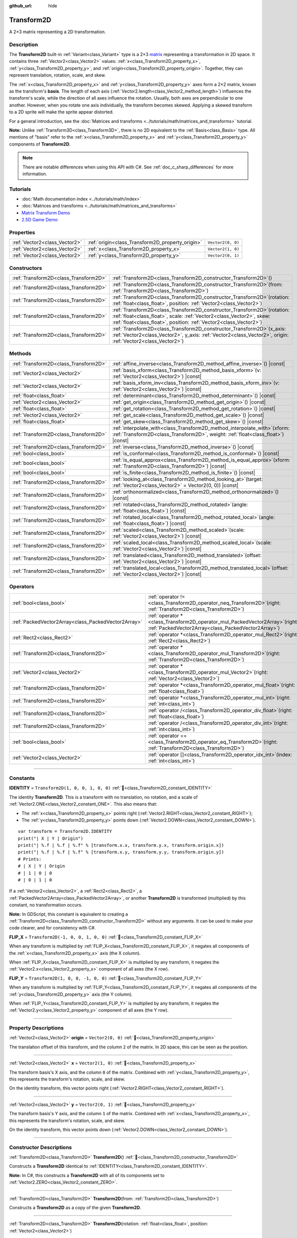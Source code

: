 :github_url: hide

.. DO NOT EDIT THIS FILE!!!
.. Generated automatically from Godot engine sources.
.. Generator: https://github.com/godotengine/godot/tree/master/doc/tools/make_rst.py.
.. XML source: https://github.com/godotengine/godot/tree/master/doc/classes/Transform2D.xml.

.. _class_Transform2D:

Transform2D
===========

A 2×3 matrix representing a 2D transformation.

.. rst-class:: classref-introduction-group

Description
-----------

The **Transform2D** built-in :ref:`Variant<class_Variant>` type is a 2×3 `matrix <https://en.wikipedia.org/wiki/Matrix_(mathematics)>`__ representing a transformation in 2D space. It contains three :ref:`Vector2<class_Vector2>` values: :ref:`x<class_Transform2D_property_x>`, :ref:`y<class_Transform2D_property_y>`, and :ref:`origin<class_Transform2D_property_origin>`. Together, they can represent translation, rotation, scale, and skew.

The :ref:`x<class_Transform2D_property_x>` and :ref:`y<class_Transform2D_property_y>` axes form a 2×2 matrix, known as the transform's **basis**. The length of each axis (:ref:`Vector2.length<class_Vector2_method_length>`) influences the transform's scale, while the direction of all axes influence the rotation. Usually, both axes are perpendicular to one another. However, when you rotate one axis individually, the transform becomes skewed. Applying a skewed transform to a 2D sprite will make the sprite appear distorted.

For a general introduction, see the :doc:`Matrices and transforms <../tutorials/math/matrices_and_transforms>` tutorial.

\ **Note:** Unlike :ref:`Transform3D<class_Transform3D>`, there is no 2D equivalent to the :ref:`Basis<class_Basis>` type. All mentions of "basis" refer to the :ref:`x<class_Transform2D_property_x>` and :ref:`y<class_Transform2D_property_y>` components of **Transform2D**.

.. note::

	There are notable differences when using this API with C#. See :ref:`doc_c_sharp_differences` for more information.

.. rst-class:: classref-introduction-group

Tutorials
---------

- :doc:`Math documentation index <../tutorials/math/index>`

- :doc:`Matrices and transforms <../tutorials/math/matrices_and_transforms>`

- `Matrix Transform Demo <https://godotengine.org/asset-library/asset/2787>`__

- `2.5D Game Demo <https://godotengine.org/asset-library/asset/2783>`__

.. rst-class:: classref-reftable-group

Properties
----------

.. table::
   :widths: auto

   +-------------------------------+--------------------------------------------------+-------------------+
   | :ref:`Vector2<class_Vector2>` | :ref:`origin<class_Transform2D_property_origin>` | ``Vector2(0, 0)`` |
   +-------------------------------+--------------------------------------------------+-------------------+
   | :ref:`Vector2<class_Vector2>` | :ref:`x<class_Transform2D_property_x>`           | ``Vector2(1, 0)`` |
   +-------------------------------+--------------------------------------------------+-------------------+
   | :ref:`Vector2<class_Vector2>` | :ref:`y<class_Transform2D_property_y>`           | ``Vector2(0, 1)`` |
   +-------------------------------+--------------------------------------------------+-------------------+

.. rst-class:: classref-reftable-group

Constructors
------------

.. table::
   :widths: auto

   +---------------------------------------+------------------------------------------------------------------------------------------------------------------------------------------------------------------------------------------------------------------------------+
   | :ref:`Transform2D<class_Transform2D>` | :ref:`Transform2D<class_Transform2D_constructor_Transform2D>`\ (\ )                                                                                                                                                          |
   +---------------------------------------+------------------------------------------------------------------------------------------------------------------------------------------------------------------------------------------------------------------------------+
   | :ref:`Transform2D<class_Transform2D>` | :ref:`Transform2D<class_Transform2D_constructor_Transform2D>`\ (\ from\: :ref:`Transform2D<class_Transform2D>`\ )                                                                                                            |
   +---------------------------------------+------------------------------------------------------------------------------------------------------------------------------------------------------------------------------------------------------------------------------+
   | :ref:`Transform2D<class_Transform2D>` | :ref:`Transform2D<class_Transform2D_constructor_Transform2D>`\ (\ rotation\: :ref:`float<class_float>`, position\: :ref:`Vector2<class_Vector2>`\ )                                                                          |
   +---------------------------------------+------------------------------------------------------------------------------------------------------------------------------------------------------------------------------------------------------------------------------+
   | :ref:`Transform2D<class_Transform2D>` | :ref:`Transform2D<class_Transform2D_constructor_Transform2D>`\ (\ rotation\: :ref:`float<class_float>`, scale\: :ref:`Vector2<class_Vector2>`, skew\: :ref:`float<class_float>`, position\: :ref:`Vector2<class_Vector2>`\ ) |
   +---------------------------------------+------------------------------------------------------------------------------------------------------------------------------------------------------------------------------------------------------------------------------+
   | :ref:`Transform2D<class_Transform2D>` | :ref:`Transform2D<class_Transform2D_constructor_Transform2D>`\ (\ x_axis\: :ref:`Vector2<class_Vector2>`, y_axis\: :ref:`Vector2<class_Vector2>`, origin\: :ref:`Vector2<class_Vector2>`\ )                                  |
   +---------------------------------------+------------------------------------------------------------------------------------------------------------------------------------------------------------------------------------------------------------------------------+

.. rst-class:: classref-reftable-group

Methods
-------

.. table::
   :widths: auto

   +---------------------------------------+---------------------------------------------------------------------------------------------------------------------------------------------------------------------+
   | :ref:`Transform2D<class_Transform2D>` | :ref:`affine_inverse<class_Transform2D_method_affine_inverse>`\ (\ ) |const|                                                                                        |
   +---------------------------------------+---------------------------------------------------------------------------------------------------------------------------------------------------------------------+
   | :ref:`Vector2<class_Vector2>`         | :ref:`basis_xform<class_Transform2D_method_basis_xform>`\ (\ v\: :ref:`Vector2<class_Vector2>`\ ) |const|                                                           |
   +---------------------------------------+---------------------------------------------------------------------------------------------------------------------------------------------------------------------+
   | :ref:`Vector2<class_Vector2>`         | :ref:`basis_xform_inv<class_Transform2D_method_basis_xform_inv>`\ (\ v\: :ref:`Vector2<class_Vector2>`\ ) |const|                                                   |
   +---------------------------------------+---------------------------------------------------------------------------------------------------------------------------------------------------------------------+
   | :ref:`float<class_float>`             | :ref:`determinant<class_Transform2D_method_determinant>`\ (\ ) |const|                                                                                              |
   +---------------------------------------+---------------------------------------------------------------------------------------------------------------------------------------------------------------------+
   | :ref:`Vector2<class_Vector2>`         | :ref:`get_origin<class_Transform2D_method_get_origin>`\ (\ ) |const|                                                                                                |
   +---------------------------------------+---------------------------------------------------------------------------------------------------------------------------------------------------------------------+
   | :ref:`float<class_float>`             | :ref:`get_rotation<class_Transform2D_method_get_rotation>`\ (\ ) |const|                                                                                            |
   +---------------------------------------+---------------------------------------------------------------------------------------------------------------------------------------------------------------------+
   | :ref:`Vector2<class_Vector2>`         | :ref:`get_scale<class_Transform2D_method_get_scale>`\ (\ ) |const|                                                                                                  |
   +---------------------------------------+---------------------------------------------------------------------------------------------------------------------------------------------------------------------+
   | :ref:`float<class_float>`             | :ref:`get_skew<class_Transform2D_method_get_skew>`\ (\ ) |const|                                                                                                    |
   +---------------------------------------+---------------------------------------------------------------------------------------------------------------------------------------------------------------------+
   | :ref:`Transform2D<class_Transform2D>` | :ref:`interpolate_with<class_Transform2D_method_interpolate_with>`\ (\ xform\: :ref:`Transform2D<class_Transform2D>`, weight\: :ref:`float<class_float>`\ ) |const| |
   +---------------------------------------+---------------------------------------------------------------------------------------------------------------------------------------------------------------------+
   | :ref:`Transform2D<class_Transform2D>` | :ref:`inverse<class_Transform2D_method_inverse>`\ (\ ) |const|                                                                                                      |
   +---------------------------------------+---------------------------------------------------------------------------------------------------------------------------------------------------------------------+
   | :ref:`bool<class_bool>`               | :ref:`is_conformal<class_Transform2D_method_is_conformal>`\ (\ ) |const|                                                                                            |
   +---------------------------------------+---------------------------------------------------------------------------------------------------------------------------------------------------------------------+
   | :ref:`bool<class_bool>`               | :ref:`is_equal_approx<class_Transform2D_method_is_equal_approx>`\ (\ xform\: :ref:`Transform2D<class_Transform2D>`\ ) |const|                                       |
   +---------------------------------------+---------------------------------------------------------------------------------------------------------------------------------------------------------------------+
   | :ref:`bool<class_bool>`               | :ref:`is_finite<class_Transform2D_method_is_finite>`\ (\ ) |const|                                                                                                  |
   +---------------------------------------+---------------------------------------------------------------------------------------------------------------------------------------------------------------------+
   | :ref:`Transform2D<class_Transform2D>` | :ref:`looking_at<class_Transform2D_method_looking_at>`\ (\ target\: :ref:`Vector2<class_Vector2>` = Vector2(0, 0)\ ) |const|                                        |
   +---------------------------------------+---------------------------------------------------------------------------------------------------------------------------------------------------------------------+
   | :ref:`Transform2D<class_Transform2D>` | :ref:`orthonormalized<class_Transform2D_method_orthonormalized>`\ (\ ) |const|                                                                                      |
   +---------------------------------------+---------------------------------------------------------------------------------------------------------------------------------------------------------------------+
   | :ref:`Transform2D<class_Transform2D>` | :ref:`rotated<class_Transform2D_method_rotated>`\ (\ angle\: :ref:`float<class_float>`\ ) |const|                                                                   |
   +---------------------------------------+---------------------------------------------------------------------------------------------------------------------------------------------------------------------+
   | :ref:`Transform2D<class_Transform2D>` | :ref:`rotated_local<class_Transform2D_method_rotated_local>`\ (\ angle\: :ref:`float<class_float>`\ ) |const|                                                       |
   +---------------------------------------+---------------------------------------------------------------------------------------------------------------------------------------------------------------------+
   | :ref:`Transform2D<class_Transform2D>` | :ref:`scaled<class_Transform2D_method_scaled>`\ (\ scale\: :ref:`Vector2<class_Vector2>`\ ) |const|                                                                 |
   +---------------------------------------+---------------------------------------------------------------------------------------------------------------------------------------------------------------------+
   | :ref:`Transform2D<class_Transform2D>` | :ref:`scaled_local<class_Transform2D_method_scaled_local>`\ (\ scale\: :ref:`Vector2<class_Vector2>`\ ) |const|                                                     |
   +---------------------------------------+---------------------------------------------------------------------------------------------------------------------------------------------------------------------+
   | :ref:`Transform2D<class_Transform2D>` | :ref:`translated<class_Transform2D_method_translated>`\ (\ offset\: :ref:`Vector2<class_Vector2>`\ ) |const|                                                        |
   +---------------------------------------+---------------------------------------------------------------------------------------------------------------------------------------------------------------------+
   | :ref:`Transform2D<class_Transform2D>` | :ref:`translated_local<class_Transform2D_method_translated_local>`\ (\ offset\: :ref:`Vector2<class_Vector2>`\ ) |const|                                            |
   +---------------------------------------+---------------------------------------------------------------------------------------------------------------------------------------------------------------------+

.. rst-class:: classref-reftable-group

Operators
---------

.. table::
   :widths: auto

   +-----------------------------------------------------+-----------------------------------------------------------------------------------------------------------------------------------------+
   | :ref:`bool<class_bool>`                             | :ref:`operator !=<class_Transform2D_operator_neq_Transform2D>`\ (\ right\: :ref:`Transform2D<class_Transform2D>`\ )                     |
   +-----------------------------------------------------+-----------------------------------------------------------------------------------------------------------------------------------------+
   | :ref:`PackedVector2Array<class_PackedVector2Array>` | :ref:`operator *<class_Transform2D_operator_mul_PackedVector2Array>`\ (\ right\: :ref:`PackedVector2Array<class_PackedVector2Array>`\ ) |
   +-----------------------------------------------------+-----------------------------------------------------------------------------------------------------------------------------------------+
   | :ref:`Rect2<class_Rect2>`                           | :ref:`operator *<class_Transform2D_operator_mul_Rect2>`\ (\ right\: :ref:`Rect2<class_Rect2>`\ )                                        |
   +-----------------------------------------------------+-----------------------------------------------------------------------------------------------------------------------------------------+
   | :ref:`Transform2D<class_Transform2D>`               | :ref:`operator *<class_Transform2D_operator_mul_Transform2D>`\ (\ right\: :ref:`Transform2D<class_Transform2D>`\ )                      |
   +-----------------------------------------------------+-----------------------------------------------------------------------------------------------------------------------------------------+
   | :ref:`Vector2<class_Vector2>`                       | :ref:`operator *<class_Transform2D_operator_mul_Vector2>`\ (\ right\: :ref:`Vector2<class_Vector2>`\ )                                  |
   +-----------------------------------------------------+-----------------------------------------------------------------------------------------------------------------------------------------+
   | :ref:`Transform2D<class_Transform2D>`               | :ref:`operator *<class_Transform2D_operator_mul_float>`\ (\ right\: :ref:`float<class_float>`\ )                                        |
   +-----------------------------------------------------+-----------------------------------------------------------------------------------------------------------------------------------------+
   | :ref:`Transform2D<class_Transform2D>`               | :ref:`operator *<class_Transform2D_operator_mul_int>`\ (\ right\: :ref:`int<class_int>`\ )                                              |
   +-----------------------------------------------------+-----------------------------------------------------------------------------------------------------------------------------------------+
   | :ref:`Transform2D<class_Transform2D>`               | :ref:`operator /<class_Transform2D_operator_div_float>`\ (\ right\: :ref:`float<class_float>`\ )                                        |
   +-----------------------------------------------------+-----------------------------------------------------------------------------------------------------------------------------------------+
   | :ref:`Transform2D<class_Transform2D>`               | :ref:`operator /<class_Transform2D_operator_div_int>`\ (\ right\: :ref:`int<class_int>`\ )                                              |
   +-----------------------------------------------------+-----------------------------------------------------------------------------------------------------------------------------------------+
   | :ref:`bool<class_bool>`                             | :ref:`operator ==<class_Transform2D_operator_eq_Transform2D>`\ (\ right\: :ref:`Transform2D<class_Transform2D>`\ )                      |
   +-----------------------------------------------------+-----------------------------------------------------------------------------------------------------------------------------------------+
   | :ref:`Vector2<class_Vector2>`                       | :ref:`operator []<class_Transform2D_operator_idx_int>`\ (\ index\: :ref:`int<class_int>`\ )                                             |
   +-----------------------------------------------------+-----------------------------------------------------------------------------------------------------------------------------------------+

.. rst-class:: classref-section-separator

----

.. rst-class:: classref-descriptions-group

Constants
---------

.. _class_Transform2D_constant_IDENTITY:

.. rst-class:: classref-constant

**IDENTITY** = ``Transform2D(1, 0, 0, 1, 0, 0)`` :ref:`🔗<class_Transform2D_constant_IDENTITY>`

The identity **Transform2D**. This is a transform with no translation, no rotation, and a scale of :ref:`Vector2.ONE<class_Vector2_constant_ONE>`. This also means that:

- The :ref:`x<class_Transform2D_property_x>` points right (:ref:`Vector2.RIGHT<class_Vector2_constant_RIGHT>`);

- The :ref:`y<class_Transform2D_property_y>` points down (:ref:`Vector2.DOWN<class_Vector2_constant_DOWN>`).

::

    var transform = Transform2D.IDENTITY
    print("| X | Y | Origin")
    print("| %.f | %.f | %.f" % [transform.x.x, transform.y.x, transform.origin.x])
    print("| %.f | %.f | %.f" % [transform.x.y, transform.y.y, transform.origin.y])
    # Prints:
    # | X | Y | Origin
    # | 1 | 0 | 0
    # | 0 | 1 | 0

If a :ref:`Vector2<class_Vector2>`, a :ref:`Rect2<class_Rect2>`, a :ref:`PackedVector2Array<class_PackedVector2Array>`, or another **Transform2D** is transformed (multiplied) by this constant, no transformation occurs.

\ **Note:** In GDScript, this constant is equivalent to creating a :ref:`Transform2D<class_Transform2D_constructor_Transform2D>` without any arguments. It can be used to make your code clearer, and for consistency with C#.

.. _class_Transform2D_constant_FLIP_X:

.. rst-class:: classref-constant

**FLIP_X** = ``Transform2D(-1, 0, 0, 1, 0, 0)`` :ref:`🔗<class_Transform2D_constant_FLIP_X>`

When any transform is multiplied by :ref:`FLIP_X<class_Transform2D_constant_FLIP_X>`, it negates all components of the :ref:`x<class_Transform2D_property_x>` axis (the X column).

When :ref:`FLIP_X<class_Transform2D_constant_FLIP_X>` is multiplied by any transform, it negates the :ref:`Vector2.x<class_Vector2_property_x>` component of all axes (the X row).

.. _class_Transform2D_constant_FLIP_Y:

.. rst-class:: classref-constant

**FLIP_Y** = ``Transform2D(1, 0, 0, -1, 0, 0)`` :ref:`🔗<class_Transform2D_constant_FLIP_Y>`

When any transform is multiplied by :ref:`FLIP_Y<class_Transform2D_constant_FLIP_Y>`, it negates all components of the :ref:`y<class_Transform2D_property_y>` axis (the Y column).

When :ref:`FLIP_Y<class_Transform2D_constant_FLIP_Y>` is multiplied by any transform, it negates the :ref:`Vector2.y<class_Vector2_property_y>` component of all axes (the Y row).

.. rst-class:: classref-section-separator

----

.. rst-class:: classref-descriptions-group

Property Descriptions
---------------------

.. _class_Transform2D_property_origin:

.. rst-class:: classref-property

:ref:`Vector2<class_Vector2>` **origin** = ``Vector2(0, 0)`` :ref:`🔗<class_Transform2D_property_origin>`

The translation offset of this transform, and the column ``2`` of the matrix. In 2D space, this can be seen as the position.

.. rst-class:: classref-item-separator

----

.. _class_Transform2D_property_x:

.. rst-class:: classref-property

:ref:`Vector2<class_Vector2>` **x** = ``Vector2(1, 0)`` :ref:`🔗<class_Transform2D_property_x>`

The transform basis's X axis, and the column ``0`` of the matrix. Combined with :ref:`y<class_Transform2D_property_y>`, this represents the transform's rotation, scale, and skew.

On the identity transform, this vector points right (:ref:`Vector2.RIGHT<class_Vector2_constant_RIGHT>`).

.. rst-class:: classref-item-separator

----

.. _class_Transform2D_property_y:

.. rst-class:: classref-property

:ref:`Vector2<class_Vector2>` **y** = ``Vector2(0, 1)`` :ref:`🔗<class_Transform2D_property_y>`

The transform basis's Y axis, and the column ``1`` of the matrix. Combined with :ref:`x<class_Transform2D_property_x>`, this represents the transform's rotation, scale, and skew.

On the identity transform, this vector points down (:ref:`Vector2.DOWN<class_Vector2_constant_DOWN>`).

.. rst-class:: classref-section-separator

----

.. rst-class:: classref-descriptions-group

Constructor Descriptions
------------------------

.. _class_Transform2D_constructor_Transform2D:

.. rst-class:: classref-constructor

:ref:`Transform2D<class_Transform2D>` **Transform2D**\ (\ ) :ref:`🔗<class_Transform2D_constructor_Transform2D>`

Constructs a **Transform2D** identical to :ref:`IDENTITY<class_Transform2D_constant_IDENTITY>`.

\ **Note:** In C#, this constructs a **Transform2D** with all of its components set to :ref:`Vector2.ZERO<class_Vector2_constant_ZERO>`.

.. rst-class:: classref-item-separator

----

.. rst-class:: classref-constructor

:ref:`Transform2D<class_Transform2D>` **Transform2D**\ (\ from\: :ref:`Transform2D<class_Transform2D>`\ )

Constructs a **Transform2D** as a copy of the given **Transform2D**.

.. rst-class:: classref-item-separator

----

.. rst-class:: classref-constructor

:ref:`Transform2D<class_Transform2D>` **Transform2D**\ (\ rotation\: :ref:`float<class_float>`, position\: :ref:`Vector2<class_Vector2>`\ )

Constructs a **Transform2D** from a given angle (in radians) and position.

.. rst-class:: classref-item-separator

----

.. rst-class:: classref-constructor

:ref:`Transform2D<class_Transform2D>` **Transform2D**\ (\ rotation\: :ref:`float<class_float>`, scale\: :ref:`Vector2<class_Vector2>`, skew\: :ref:`float<class_float>`, position\: :ref:`Vector2<class_Vector2>`\ )

Constructs a **Transform2D** from a given angle (in radians), scale, skew (in radians), and position.

.. rst-class:: classref-item-separator

----

.. rst-class:: classref-constructor

:ref:`Transform2D<class_Transform2D>` **Transform2D**\ (\ x_axis\: :ref:`Vector2<class_Vector2>`, y_axis\: :ref:`Vector2<class_Vector2>`, origin\: :ref:`Vector2<class_Vector2>`\ )

Constructs a **Transform2D** from 3 :ref:`Vector2<class_Vector2>` values representing :ref:`x<class_Transform2D_property_x>`, :ref:`y<class_Transform2D_property_y>`, and the :ref:`origin<class_Transform2D_property_origin>` (the three matrix columns).

.. rst-class:: classref-section-separator

----

.. rst-class:: classref-descriptions-group

Method Descriptions
-------------------

.. _class_Transform2D_method_affine_inverse:

.. rst-class:: classref-method

:ref:`Transform2D<class_Transform2D>` **affine_inverse**\ (\ ) |const| :ref:`🔗<class_Transform2D_method_affine_inverse>`

Returns the inverted version of this transform. Unlike :ref:`inverse<class_Transform2D_method_inverse>`, this method works with almost any basis, including non-uniform ones, but is slower.

\ **Note:** For this method to return correctly, the transform's basis needs to have a determinant that is not exactly ``0.0`` (see :ref:`determinant<class_Transform2D_method_determinant>`).

.. rst-class:: classref-item-separator

----

.. _class_Transform2D_method_basis_xform:

.. rst-class:: classref-method

:ref:`Vector2<class_Vector2>` **basis_xform**\ (\ v\: :ref:`Vector2<class_Vector2>`\ ) |const| :ref:`🔗<class_Transform2D_method_basis_xform>`

Returns a copy of the ``v`` vector, transformed (multiplied) by the transform basis's matrix. Unlike the multiplication operator (``*``), this method ignores the :ref:`origin<class_Transform2D_property_origin>`.

.. rst-class:: classref-item-separator

----

.. _class_Transform2D_method_basis_xform_inv:

.. rst-class:: classref-method

:ref:`Vector2<class_Vector2>` **basis_xform_inv**\ (\ v\: :ref:`Vector2<class_Vector2>`\ ) |const| :ref:`🔗<class_Transform2D_method_basis_xform_inv>`

Returns a copy of the ``v`` vector, transformed (multiplied) by the inverse transform basis's matrix (see :ref:`inverse<class_Transform2D_method_inverse>`). This method ignores the :ref:`origin<class_Transform2D_property_origin>`.

\ **Note:** This method assumes that this transform's basis is *orthonormal* (see :ref:`orthonormalized<class_Transform2D_method_orthonormalized>`). If the basis is not orthonormal, ``transform.affine_inverse().basis_xform(vector)`` should be used instead (see :ref:`affine_inverse<class_Transform2D_method_affine_inverse>`).

.. rst-class:: classref-item-separator

----

.. _class_Transform2D_method_determinant:

.. rst-class:: classref-method

:ref:`float<class_float>` **determinant**\ (\ ) |const| :ref:`🔗<class_Transform2D_method_determinant>`

Returns the `determinant <https://en.wikipedia.org/wiki/Determinant>`__ of this transform basis's matrix. For advanced math, this number can be used to determine a few attributes:

- If the determinant is exactly ``0.0``, the basis is not invertible (see :ref:`inverse<class_Transform2D_method_inverse>`).

- If the determinant is a negative number, the basis represents a negative scale.

\ **Note:** If the basis's scale is the same for every axis, its determinant is always that scale by the power of 2.

.. rst-class:: classref-item-separator

----

.. _class_Transform2D_method_get_origin:

.. rst-class:: classref-method

:ref:`Vector2<class_Vector2>` **get_origin**\ (\ ) |const| :ref:`🔗<class_Transform2D_method_get_origin>`

Returns this transform's translation. Equivalent to :ref:`origin<class_Transform2D_property_origin>`.

.. rst-class:: classref-item-separator

----

.. _class_Transform2D_method_get_rotation:

.. rst-class:: classref-method

:ref:`float<class_float>` **get_rotation**\ (\ ) |const| :ref:`🔗<class_Transform2D_method_get_rotation>`

Returns this transform's rotation (in radians). This is equivalent to :ref:`x<class_Transform2D_property_x>`'s angle (see :ref:`Vector2.angle<class_Vector2_method_angle>`).

.. rst-class:: classref-item-separator

----

.. _class_Transform2D_method_get_scale:

.. rst-class:: classref-method

:ref:`Vector2<class_Vector2>` **get_scale**\ (\ ) |const| :ref:`🔗<class_Transform2D_method_get_scale>`

Returns the length of both :ref:`x<class_Transform2D_property_x>` and :ref:`y<class_Transform2D_property_y>`, as a :ref:`Vector2<class_Vector2>`. If this transform's basis is not skewed, this value is the scaling factor. It is not affected by rotation.


.. tabs::

 .. code-tab:: gdscript

    var my_transform = Transform2D(
        Vector2(2, 0),
        Vector2(0, 4),
        Vector2(0, 0)
    )
    # Rotating the Transform2D in any way preserves its scale.
    my_transform = my_transform.rotated(TAU / 2)
    
    print(my_transform.get_scale()) # Prints (2, 4)

 .. code-tab:: csharp

    var myTransform = new Transform2D(
        Vector3(2.0f, 0.0f),
        Vector3(0.0f, 4.0f),
        Vector3(0.0f, 0.0f)
    );
    // Rotating the Transform2D in any way preserves its scale.
    myTransform = myTransform.Rotated(Mathf.Tau / 2.0f);
    
    GD.Print(myTransform.GetScale()); // Prints (2, 4)



\ **Note:** If the value returned by :ref:`determinant<class_Transform2D_method_determinant>` is negative, the scale is also negative.

.. rst-class:: classref-item-separator

----

.. _class_Transform2D_method_get_skew:

.. rst-class:: classref-method

:ref:`float<class_float>` **get_skew**\ (\ ) |const| :ref:`🔗<class_Transform2D_method_get_skew>`

Returns this transform's skew (in radians).

.. rst-class:: classref-item-separator

----

.. _class_Transform2D_method_interpolate_with:

.. rst-class:: classref-method

:ref:`Transform2D<class_Transform2D>` **interpolate_with**\ (\ xform\: :ref:`Transform2D<class_Transform2D>`, weight\: :ref:`float<class_float>`\ ) |const| :ref:`🔗<class_Transform2D_method_interpolate_with>`

Returns the result of the linear interpolation between this transform and ``xform`` by the given ``weight``.

The ``weight`` should be between ``0.0`` and ``1.0`` (inclusive). Values outside this range are allowed and can be used to perform *extrapolation* instead.

.. rst-class:: classref-item-separator

----

.. _class_Transform2D_method_inverse:

.. rst-class:: classref-method

:ref:`Transform2D<class_Transform2D>` **inverse**\ (\ ) |const| :ref:`🔗<class_Transform2D_method_inverse>`

Returns the `inverted version of this transform <https://en.wikipedia.org/wiki/Invertible_matrix>`__.

\ **Note:** For this method to return correctly, the transform's basis needs to be *orthonormal* (see :ref:`orthonormalized<class_Transform2D_method_orthonormalized>`). That means the basis should only represent a rotation. If it does not, use :ref:`affine_inverse<class_Transform2D_method_affine_inverse>` instead.

.. rst-class:: classref-item-separator

----

.. _class_Transform2D_method_is_conformal:

.. rst-class:: classref-method

:ref:`bool<class_bool>` **is_conformal**\ (\ ) |const| :ref:`🔗<class_Transform2D_method_is_conformal>`

Returns ``true`` if this transform's basis is conformal. A conformal basis is both *orthogonal* (the axes are perpendicular to each other) and *uniform* (the axes share the same length). This method can be especially useful during physics calculations.

.. rst-class:: classref-item-separator

----

.. _class_Transform2D_method_is_equal_approx:

.. rst-class:: classref-method

:ref:`bool<class_bool>` **is_equal_approx**\ (\ xform\: :ref:`Transform2D<class_Transform2D>`\ ) |const| :ref:`🔗<class_Transform2D_method_is_equal_approx>`

Returns ``true`` if this transform and ``xform`` are approximately equal, by running :ref:`@GlobalScope.is_equal_approx<class_@GlobalScope_method_is_equal_approx>` on each component.

.. rst-class:: classref-item-separator

----

.. _class_Transform2D_method_is_finite:

.. rst-class:: classref-method

:ref:`bool<class_bool>` **is_finite**\ (\ ) |const| :ref:`🔗<class_Transform2D_method_is_finite>`

Returns ``true`` if this transform is finite, by calling :ref:`@GlobalScope.is_finite<class_@GlobalScope_method_is_finite>` on each component.

.. rst-class:: classref-item-separator

----

.. _class_Transform2D_method_looking_at:

.. rst-class:: classref-method

:ref:`Transform2D<class_Transform2D>` **looking_at**\ (\ target\: :ref:`Vector2<class_Vector2>` = Vector2(0, 0)\ ) |const| :ref:`🔗<class_Transform2D_method_looking_at>`

Returns a copy of the transform rotated such that the rotated X-axis points towards the ``target`` position, in global space.

.. rst-class:: classref-item-separator

----

.. _class_Transform2D_method_orthonormalized:

.. rst-class:: classref-method

:ref:`Transform2D<class_Transform2D>` **orthonormalized**\ (\ ) |const| :ref:`🔗<class_Transform2D_method_orthonormalized>`

Returns a copy of this transform with its basis orthonormalized. An orthonormal basis is both *orthogonal* (the axes are perpendicular to each other) and *normalized* (the axes have a length of ``1.0``), which also means it can only represent a rotation.

.. rst-class:: classref-item-separator

----

.. _class_Transform2D_method_rotated:

.. rst-class:: classref-method

:ref:`Transform2D<class_Transform2D>` **rotated**\ (\ angle\: :ref:`float<class_float>`\ ) |const| :ref:`🔗<class_Transform2D_method_rotated>`

Returns a copy of this transform rotated by the given ``angle`` (in radians).

If ``angle`` is positive, the transform is rotated clockwise.

This method is an optimized version of multiplying the given transform ``X`` with a corresponding rotation transform ``R`` from the left, i.e., ``R * X``.

This can be seen as transforming with respect to the global/parent frame.

.. rst-class:: classref-item-separator

----

.. _class_Transform2D_method_rotated_local:

.. rst-class:: classref-method

:ref:`Transform2D<class_Transform2D>` **rotated_local**\ (\ angle\: :ref:`float<class_float>`\ ) |const| :ref:`🔗<class_Transform2D_method_rotated_local>`

Returns a copy of the transform rotated by the given ``angle`` (in radians).

This method is an optimized version of multiplying the given transform ``X`` with a corresponding rotation transform ``R`` from the right, i.e., ``X * R``.

This can be seen as transforming with respect to the local frame.

.. rst-class:: classref-item-separator

----

.. _class_Transform2D_method_scaled:

.. rst-class:: classref-method

:ref:`Transform2D<class_Transform2D>` **scaled**\ (\ scale\: :ref:`Vector2<class_Vector2>`\ ) |const| :ref:`🔗<class_Transform2D_method_scaled>`

Returns a copy of the transform scaled by the given ``scale`` factor.

This method is an optimized version of multiplying the given transform ``X`` with a corresponding scaling transform ``S`` from the left, i.e., ``S * X``.

This can be seen as transforming with respect to the global/parent frame.

.. rst-class:: classref-item-separator

----

.. _class_Transform2D_method_scaled_local:

.. rst-class:: classref-method

:ref:`Transform2D<class_Transform2D>` **scaled_local**\ (\ scale\: :ref:`Vector2<class_Vector2>`\ ) |const| :ref:`🔗<class_Transform2D_method_scaled_local>`

Returns a copy of the transform scaled by the given ``scale`` factor.

This method is an optimized version of multiplying the given transform ``X`` with a corresponding scaling transform ``S`` from the right, i.e., ``X * S``.

This can be seen as transforming with respect to the local frame.

.. rst-class:: classref-item-separator

----

.. _class_Transform2D_method_translated:

.. rst-class:: classref-method

:ref:`Transform2D<class_Transform2D>` **translated**\ (\ offset\: :ref:`Vector2<class_Vector2>`\ ) |const| :ref:`🔗<class_Transform2D_method_translated>`

Returns a copy of the transform translated by the given ``offset``.

This method is an optimized version of multiplying the given transform ``X`` with a corresponding translation transform ``T`` from the left, i.e., ``T * X``.

This can be seen as transforming with respect to the global/parent frame.

.. rst-class:: classref-item-separator

----

.. _class_Transform2D_method_translated_local:

.. rst-class:: classref-method

:ref:`Transform2D<class_Transform2D>` **translated_local**\ (\ offset\: :ref:`Vector2<class_Vector2>`\ ) |const| :ref:`🔗<class_Transform2D_method_translated_local>`

Returns a copy of the transform translated by the given ``offset``.

This method is an optimized version of multiplying the given transform ``X`` with a corresponding translation transform ``T`` from the right, i.e., ``X * T``.

This can be seen as transforming with respect to the local frame.

.. rst-class:: classref-section-separator

----

.. rst-class:: classref-descriptions-group

Operator Descriptions
---------------------

.. _class_Transform2D_operator_neq_Transform2D:

.. rst-class:: classref-operator

:ref:`bool<class_bool>` **operator !=**\ (\ right\: :ref:`Transform2D<class_Transform2D>`\ ) :ref:`🔗<class_Transform2D_operator_neq_Transform2D>`

Returns ``true`` if the components of both transforms are not equal.

\ **Note:** Due to floating-point precision errors, consider using :ref:`is_equal_approx<class_Transform2D_method_is_equal_approx>` instead, which is more reliable.

.. rst-class:: classref-item-separator

----

.. _class_Transform2D_operator_mul_PackedVector2Array:

.. rst-class:: classref-operator

:ref:`PackedVector2Array<class_PackedVector2Array>` **operator ***\ (\ right\: :ref:`PackedVector2Array<class_PackedVector2Array>`\ ) :ref:`🔗<class_Transform2D_operator_mul_PackedVector2Array>`

Transforms (multiplies) every :ref:`Vector2<class_Vector2>` element of the given :ref:`PackedVector2Array<class_PackedVector2Array>` by this transformation matrix.

On larger arrays, this operation is much faster than transforming each :ref:`Vector2<class_Vector2>` individually.

.. rst-class:: classref-item-separator

----

.. _class_Transform2D_operator_mul_Rect2:

.. rst-class:: classref-operator

:ref:`Rect2<class_Rect2>` **operator ***\ (\ right\: :ref:`Rect2<class_Rect2>`\ ) :ref:`🔗<class_Transform2D_operator_mul_Rect2>`

Transforms (multiplies) the :ref:`Rect2<class_Rect2>` by this transformation matrix.

.. rst-class:: classref-item-separator

----

.. _class_Transform2D_operator_mul_Transform2D:

.. rst-class:: classref-operator

:ref:`Transform2D<class_Transform2D>` **operator ***\ (\ right\: :ref:`Transform2D<class_Transform2D>`\ ) :ref:`🔗<class_Transform2D_operator_mul_Transform2D>`

Transforms (multiplies) this transform by the ``right`` transform.

This is the operation performed between parent and child :ref:`CanvasItem<class_CanvasItem>` nodes.

\ **Note:** If you need to only modify one attribute of this transform, consider using one of the following methods, instead:

- For translation, see :ref:`translated<class_Transform2D_method_translated>` or :ref:`translated_local<class_Transform2D_method_translated_local>`.

- For rotation, see :ref:`rotated<class_Transform2D_method_rotated>` or :ref:`rotated_local<class_Transform2D_method_rotated_local>`.

- For scale, see :ref:`scaled<class_Transform2D_method_scaled>` or :ref:`scaled_local<class_Transform2D_method_scaled_local>`.

.. rst-class:: classref-item-separator

----

.. _class_Transform2D_operator_mul_Vector2:

.. rst-class:: classref-operator

:ref:`Vector2<class_Vector2>` **operator ***\ (\ right\: :ref:`Vector2<class_Vector2>`\ ) :ref:`🔗<class_Transform2D_operator_mul_Vector2>`

Transforms (multiplies) the :ref:`Vector2<class_Vector2>` by this transformation matrix.

.. rst-class:: classref-item-separator

----

.. _class_Transform2D_operator_mul_float:

.. rst-class:: classref-operator

:ref:`Transform2D<class_Transform2D>` **operator ***\ (\ right\: :ref:`float<class_float>`\ ) :ref:`🔗<class_Transform2D_operator_mul_float>`

Multiplies all components of the **Transform2D** by the given :ref:`float<class_float>`, including the :ref:`origin<class_Transform2D_property_origin>`. This affects the transform's scale uniformly.

.. rst-class:: classref-item-separator

----

.. _class_Transform2D_operator_mul_int:

.. rst-class:: classref-operator

:ref:`Transform2D<class_Transform2D>` **operator ***\ (\ right\: :ref:`int<class_int>`\ ) :ref:`🔗<class_Transform2D_operator_mul_int>`

Multiplies all components of the **Transform2D** by the given :ref:`int<class_int>`, including the :ref:`origin<class_Transform2D_property_origin>`. This affects the transform's scale uniformly.

.. rst-class:: classref-item-separator

----

.. _class_Transform2D_operator_div_float:

.. rst-class:: classref-operator

:ref:`Transform2D<class_Transform2D>` **operator /**\ (\ right\: :ref:`float<class_float>`\ ) :ref:`🔗<class_Transform2D_operator_div_float>`

Divides all components of the **Transform2D** by the given :ref:`float<class_float>`, including the :ref:`origin<class_Transform2D_property_origin>`. This affects the transform's scale uniformly.

.. rst-class:: classref-item-separator

----

.. _class_Transform2D_operator_div_int:

.. rst-class:: classref-operator

:ref:`Transform2D<class_Transform2D>` **operator /**\ (\ right\: :ref:`int<class_int>`\ ) :ref:`🔗<class_Transform2D_operator_div_int>`

Divides all components of the **Transform2D** by the given :ref:`int<class_int>`, including the :ref:`origin<class_Transform2D_property_origin>`. This affects the transform's scale uniformly.

.. rst-class:: classref-item-separator

----

.. _class_Transform2D_operator_eq_Transform2D:

.. rst-class:: classref-operator

:ref:`bool<class_bool>` **operator ==**\ (\ right\: :ref:`Transform2D<class_Transform2D>`\ ) :ref:`🔗<class_Transform2D_operator_eq_Transform2D>`

Returns ``true`` if the components of both transforms are exactly equal.

\ **Note:** Due to floating-point precision errors, consider using :ref:`is_equal_approx<class_Transform2D_method_is_equal_approx>` instead, which is more reliable.

.. rst-class:: classref-item-separator

----

.. _class_Transform2D_operator_idx_int:

.. rst-class:: classref-operator

:ref:`Vector2<class_Vector2>` **operator []**\ (\ index\: :ref:`int<class_int>`\ ) :ref:`🔗<class_Transform2D_operator_idx_int>`

Accesses each axis (column) of this transform by their index. Index ``0`` is the same as :ref:`x<class_Transform2D_property_x>`, index ``1`` is the same as :ref:`y<class_Transform2D_property_y>`, and index ``2`` is the same as :ref:`origin<class_Transform2D_property_origin>`.

.. |virtual| replace:: :abbr:`virtual (This method should typically be overridden by the user to have any effect.)`
.. |const| replace:: :abbr:`const (This method has no side effects. It doesn't modify any of the instance's member variables.)`
.. |vararg| replace:: :abbr:`vararg (This method accepts any number of arguments after the ones described here.)`
.. |constructor| replace:: :abbr:`constructor (This method is used to construct a type.)`
.. |static| replace:: :abbr:`static (This method doesn't need an instance to be called, so it can be called directly using the class name.)`
.. |operator| replace:: :abbr:`operator (This method describes a valid operator to use with this type as left-hand operand.)`
.. |bitfield| replace:: :abbr:`BitField (This value is an integer composed as a bitmask of the following flags.)`
.. |void| replace:: :abbr:`void (No return value.)`
